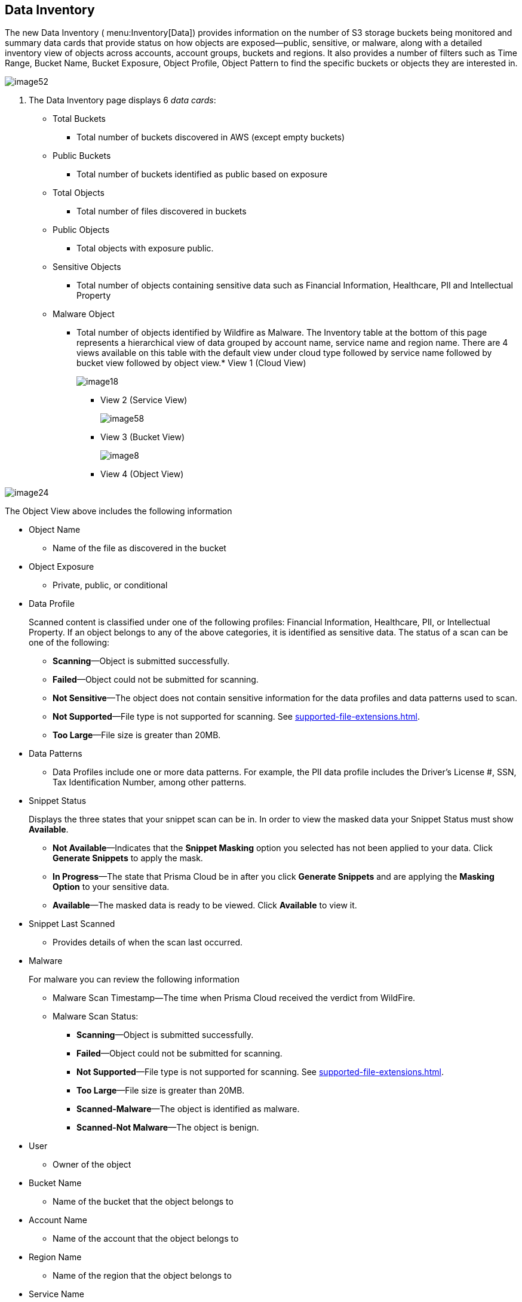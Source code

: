 [#data-inventory]
== Data Inventory
The new Data Inventory ( menu:Inventory[Data]) provides information on the number of S3 storage buckets being monitored and summary data cards that provide status on how objects are exposed—public, sensitive, or malware, along with a detailed inventory view of objects across accounts, account groups, buckets and regions. It also provides a number of filters such as Time Range, Bucket Name, Bucket Exposure, Object Profile, Object Pattern to find the specific buckets or objects they are interested in.

image::image52.png[]

. The Data Inventory page displays 6 _data cards_:
+
** Total Buckets
+
*** Total number of buckets discovered in AWS (except empty buckets)

** Public Buckets
+
*** Total number of buckets identified as public based on exposure

** Total Objects
+
*** Total number of files discovered in buckets

** Public Objects
+
*** Total objects with exposure public.

** Sensitive Objects
+
*** Total number of objects containing sensitive data such as Financial Information, Healthcare, PII and Intellectual Property

** Malware Object
+
*** Total number of objects identified by Wildfire as Malware. The Inventory table at the bottom of this page represents a hierarchical view of data grouped by account name, service name and region name. There are 4 views available on this table with the default view under cloud type followed by service name followed by bucket view followed by object view.* View 1 (Cloud View)
+
image::image18.png[]

* View 2 (Service View)
+
image::image58.png[]

* View 3 (Bucket View)
+
image::image8.png[]

* View 4 (Object View)

image::image24.png[]

The Object View above includes the following information

* Object Name
+
** Name of the file as discovered in the bucket

* Object Exposure
+
** Private, public, or conditional

* Data Profile
+
Scanned content is classified under one of the following profiles: Financial Information, Healthcare, PII, or Intellectual Property. If an object belongs to any of the above categories, it is identified as sensitive data. The status of a scan can be one of the following:
+
** *Scanning*—Object is submitted successfully.

** *Failed*—Object could not be submitted for scanning.

** *Not Sensitive*—The object does not contain sensitive information for the data profiles and data patterns used to scan.

** *Not Supported*—File type is not supported for scanning. See xref:supported-file-extensions.adoc#supported-file-extensions[].

** *Too Large*—File size is greater than 20MB.

* Data Patterns
+
** Data Profiles include one or more data patterns. For example, the PII data profile includes the Driver’s License #, SSN, Tax Identification Number, among other patterns.

* Snippet Status
+
Displays the three states that your snippet scan can be in. In order to view the masked data your Snippet Status must show *Available*.
+
** *Not Available*—Indicates that the *Snippet Masking* option you selected has not been applied to your data. Click *Generate Snippets* to apply the mask.

** *In Progress*—The state that Prisma Cloud be in after you click *Generate Snippets* and are applying the *Masking Option* to your sensitive data.

** *Available*—The masked data is ready to be viewed. Click *Available* to view it.

* Snippet Last Scanned
+
** Provides details of when the scan last occurred.

* Malware
+
For malware you can review the following information
+
** Malware Scan Timestamp—The time when Prisma Cloud received the verdict from WildFire.

** Malware Scan Status:
+
*** *Scanning*—Object is submitted successfully.

*** *Failed*—Object could not be submitted for scanning.

*** *Not Supported*—File type is not supported for scanning. See xref:supported-file-extensions.adoc#supported-file-extensions[].

*** *Too Large*—File size is greater than 20MB.

*** *Scanned-Malware*—The object is identified as malware.

*** *Scanned-Not Malware*—The object is benign.

* User
+
** Owner of the object

* Bucket Name
+
** Name of the bucket that the object belongs to

* Account Name
+
** Name of the account that the object belongs to

* Region Name
+
** Name of the region that the object belongs to

* Service Name
+
** Name of cloud storage service (e.g. S3)

* Last Modified
+
** Object creation time or last updated time in S3.




